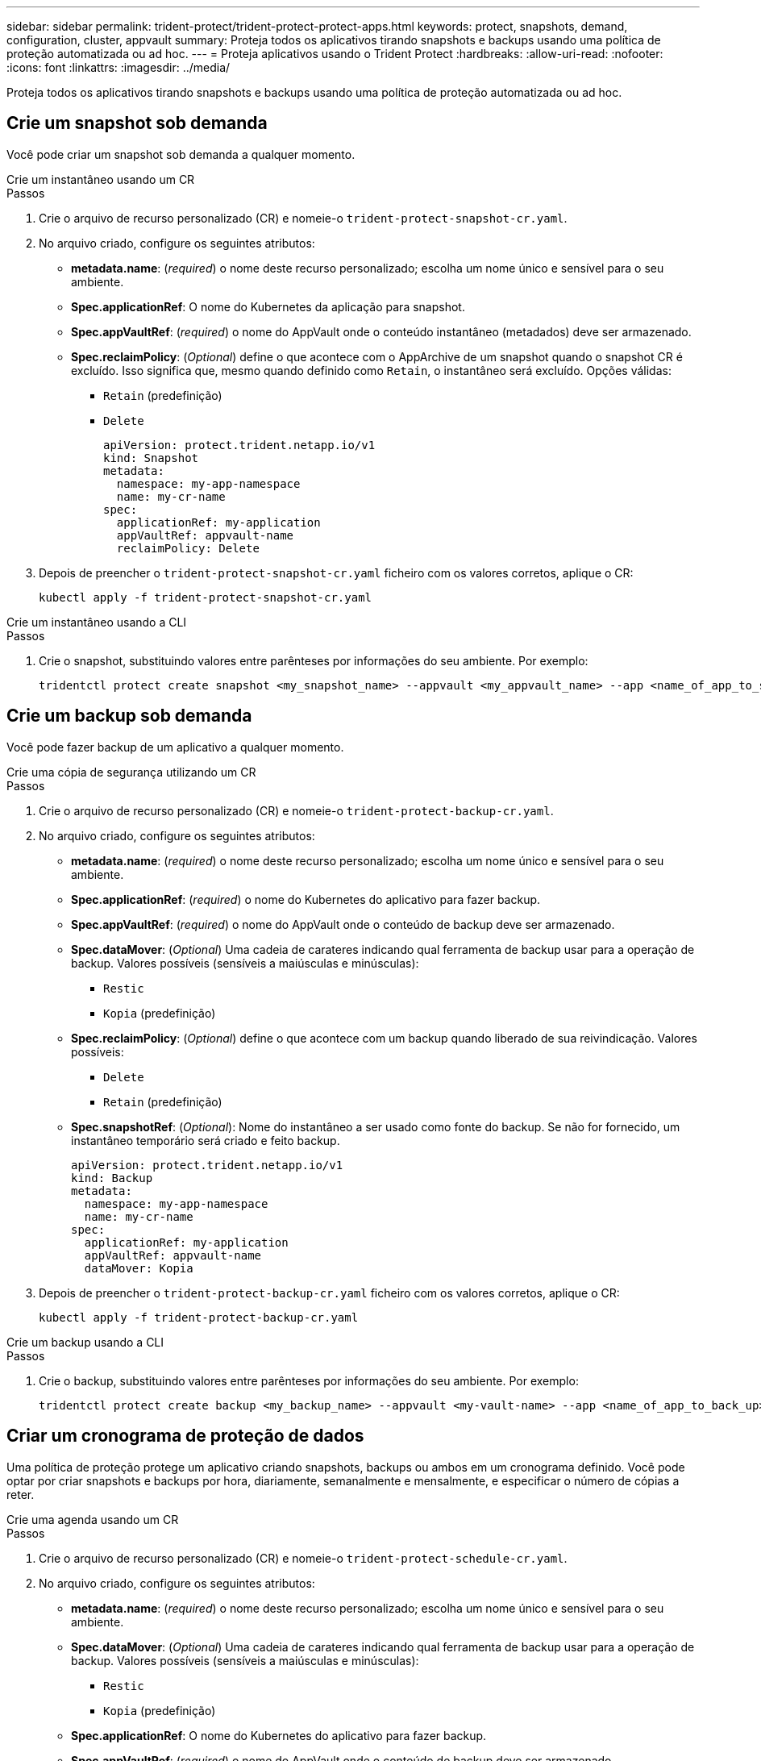 ---
sidebar: sidebar 
permalink: trident-protect/trident-protect-protect-apps.html 
keywords: protect, snapshots, demand, configuration, cluster, appvault 
summary: Proteja todos os aplicativos tirando snapshots e backups usando uma política de proteção automatizada ou ad hoc. 
---
= Proteja aplicativos usando o Trident Protect
:hardbreaks:
:allow-uri-read: 
:nofooter: 
:icons: font
:linkattrs: 
:imagesdir: ../media/


[role="lead"]
Proteja todos os aplicativos tirando snapshots e backups usando uma política de proteção automatizada ou ad hoc.



== Crie um snapshot sob demanda

Você pode criar um snapshot sob demanda a qualquer momento.

[role="tabbed-block"]
====
.Crie um instantâneo usando um CR
--
.Passos
. Crie o arquivo de recurso personalizado (CR) e nomeie-o `trident-protect-snapshot-cr.yaml`.
. No arquivo criado, configure os seguintes atributos:
+
** *metadata.name*: (_required_) o nome deste recurso personalizado; escolha um nome único e sensível para o seu ambiente.
** *Spec.applicationRef*: O nome do Kubernetes da aplicação para snapshot.
** *Spec.appVaultRef*: (_required_) o nome do AppVault onde o conteúdo instantâneo (metadados) deve ser armazenado.
** *Spec.reclaimPolicy*: (_Optional_) define o que acontece com o AppArchive de um snapshot quando o snapshot CR é excluído. Isso significa que, mesmo quando definido como `Retain`, o instantâneo será excluído. Opções válidas:
+
*** `Retain` (predefinição)
*** `Delete`
+
[source, yaml]
----
apiVersion: protect.trident.netapp.io/v1
kind: Snapshot
metadata:
  namespace: my-app-namespace
  name: my-cr-name
spec:
  applicationRef: my-application
  appVaultRef: appvault-name
  reclaimPolicy: Delete
----




. Depois de preencher o `trident-protect-snapshot-cr.yaml` ficheiro com os valores corretos, aplique o CR:
+
[source, console]
----
kubectl apply -f trident-protect-snapshot-cr.yaml
----


--
.Crie um instantâneo usando a CLI
--
.Passos
. Crie o snapshot, substituindo valores entre parênteses por informações do seu ambiente. Por exemplo:
+
[source, console]
----
tridentctl protect create snapshot <my_snapshot_name> --appvault <my_appvault_name> --app <name_of_app_to_snapshot>
----


--
====


== Crie um backup sob demanda

Você pode fazer backup de um aplicativo a qualquer momento.

[role="tabbed-block"]
====
.Crie uma cópia de segurança utilizando um CR
--
.Passos
. Crie o arquivo de recurso personalizado (CR) e nomeie-o `trident-protect-backup-cr.yaml`.
. No arquivo criado, configure os seguintes atributos:
+
** *metadata.name*: (_required_) o nome deste recurso personalizado; escolha um nome único e sensível para o seu ambiente.
** *Spec.applicationRef*: (_required_) o nome do Kubernetes do aplicativo para fazer backup.
** *Spec.appVaultRef*: (_required_) o nome do AppVault onde o conteúdo de backup deve ser armazenado.
** *Spec.dataMover*: (_Optional_) Uma cadeia de carateres indicando qual ferramenta de backup usar para a operação de backup. Valores possíveis (sensíveis a maiúsculas e minúsculas):
+
*** `Restic`
*** `Kopia` (predefinição)


** *Spec.reclaimPolicy*: (_Optional_) define o que acontece com um backup quando liberado de sua reivindicação. Valores possíveis:
+
*** `Delete`
*** `Retain` (predefinição)


** *Spec.snapshotRef*: (_Optional_): Nome do instantâneo a ser usado como fonte do backup. Se não for fornecido, um instantâneo temporário será criado e feito backup.
+
[source, yaml]
----
apiVersion: protect.trident.netapp.io/v1
kind: Backup
metadata:
  namespace: my-app-namespace
  name: my-cr-name
spec:
  applicationRef: my-application
  appVaultRef: appvault-name
  dataMover: Kopia
----


. Depois de preencher o `trident-protect-backup-cr.yaml` ficheiro com os valores corretos, aplique o CR:
+
[source, console]
----
kubectl apply -f trident-protect-backup-cr.yaml
----


--
.Crie um backup usando a CLI
--
.Passos
. Crie o backup, substituindo valores entre parênteses por informações do seu ambiente. Por exemplo:
+
[source, console]
----
tridentctl protect create backup <my_backup_name> --appvault <my-vault-name> --app <name_of_app_to_back_up>
----


--
====


== Criar um cronograma de proteção de dados

Uma política de proteção protege um aplicativo criando snapshots, backups ou ambos em um cronograma definido. Você pode optar por criar snapshots e backups por hora, diariamente, semanalmente e mensalmente, e especificar o número de cópias a reter.

[role="tabbed-block"]
====
.Crie uma agenda usando um CR
--
.Passos
. Crie o arquivo de recurso personalizado (CR) e nomeie-o `trident-protect-schedule-cr.yaml`.
. No arquivo criado, configure os seguintes atributos:
+
** *metadata.name*: (_required_) o nome deste recurso personalizado; escolha um nome único e sensível para o seu ambiente.
** *Spec.dataMover*: (_Optional_) Uma cadeia de carateres indicando qual ferramenta de backup usar para a operação de backup. Valores possíveis (sensíveis a maiúsculas e minúsculas):
+
*** `Restic`
*** `Kopia` (predefinição)


** *Spec.applicationRef*: O nome do Kubernetes do aplicativo para fazer backup.
** *Spec.appVaultRef*: (_required_) o nome do AppVault onde o conteúdo de backup deve ser armazenado.
** *Spec.backupRetention*: O número de backups a reter. Zero indica que nenhum backup deve ser criado.
** *Spec.snapshotRetention*: O número de instantâneos a reter. Zero indica que nenhum instantâneo deve ser criado.
** *spec.granularity*: a frequência em que o horário deve ser executado. Valores possíveis, juntamente com campos associados obrigatórios:
+
*** `hourly` (requer que você `spec.minute` especifique )
*** `daily` (requer que você especifique `spec.minute` e `spec.hour`)
*** `weekly` (requer especificar `spec.minute, spec.hour`, e `spec.dayOfWeek`)
*** `monthly` (requer especificar `spec.minute, spec.hour`, e `spec.dayOfMonth`)


** *Spec.dayOfMonth*: (_Optional_) o dia do mês (1 - 31) em que a programação deve ser executada. Este campo é necessário se a granularidade estiver definida como `monthly`.
** *Spec.DayOfWeek*: (_Optional_) o dia da semana (0 - 7) em que o horário deve ser executado. Os valores de 0 ou 7 indicam domingo. Este campo é necessário se a granularidade estiver definida como `weekly`.
** *Spec.hour*: (_Optional_) a hora do dia (0 - 23) em que o horário deve ser executado. Este campo é necessário se a granularidade estiver definida como `daily`, `weekly` `monthly` ou .
** *Spec.minute*: (_Optional_) o minuto da hora (0 - 59) que o horário deve ser executado. Este campo é necessário se a granularidade estiver definida como `hourly`, , `daily` `weekly` , ou `monthly`.
+
[source, yaml]
----
apiVersion: protect.trident.netapp.io/v1
kind: Schedule
metadata:
  namespace: my-app-namespace
  name: my-cr-name
spec:
  dataMover: Kopia
  applicationRef: my-application
  appVaultRef: appvault-name
  backupRetention: "15"
  snapshotRetention: "15"
  granularity: <monthly>
  dayOfMonth: "1"
  dayOfWeek: "0"
  hour: "0"
  minute: "0"
----


. Depois de preencher o `trident-protect-schedule-cr.yaml` ficheiro com os valores corretos, aplique o CR:
+
[source, console]
----
kubectl apply -f trident-protect-schedule-cr.yaml
----


--
.Crie uma agenda usando a CLI
--
.Passos
. Crie o cronograma de proteção, substituindo valores entre parênteses por informações do seu ambiente. Por exemplo:
+

NOTE: Você pode usar `tridentctl protect create schedule --help` para exibir informações detalhadas de ajuda para este comando.

+
[source, console]
----
tridentctl protect create schedule <my_schedule_name> --appvault <my_appvault_name> --app <name_of_app_to_snapshot> --backup-retention <how_many_backups_to_retain> --data-mover <kopia_or_restic> --day-of-month <day_of_month_to_run_schedule> --day-of-week <day_of_month_to_run_schedule> --granularity <frequency_to_run> --hour <hour_of_day_to_run> --minute <minute_of_hour_to_run> --recurrence-rule <recurrence> --snapshot-retention <how_many_snapshots_to_retain>
----


--
====


== Eliminar um instantâneo

Exclua os snapshots programados ou sob demanda que você não precisa mais.

.Passos
. Remover o instantâneo CR associado ao instantâneo:
+
[source, console]
----
kubectl delete snapshot <snapshot_name> -n my-app-namespace
----




== Eliminar uma cópia de segurança

Exclua os backups programados ou sob demanda que você não precisa mais.

.Passos
. Remova o CR de backup associado ao backup:
+
[source, console]
----
kubectl delete backup <backup_name> -n my-app-namespace
----




== Verifique o status de uma operação de backup

Você pode usar a linha de comando para verificar o status de uma operação de backup em andamento, concluída ou falhou.

.Passos
. Use o seguinte comando para recuperar o status da operação de backup, substituindo valores em brackes por informações do seu ambiente:
+
[source, console]
----
kubectl get backup -n <namespace_name> <my_backup_cr_name> -o jsonpath='{.status}'
----




== Habilite o backup e a restauração de operações do Azure-NetApp-Files (ANF)

Se você tiver instalado o Trident Protect, poderá habilitar a funcionalidade de backup e restauração com uso eficiente de espaço para back-ends de armazenamento que usam a classe de armazenamento azure-NetApp-Files e foram criados antes do Trident 24,06. Esta funcionalidade funciona com NFSv4 volumes e não consome espaço adicional do pool de capacidade.

.Antes de começar
Certifique-se de que:

* Você instalou o Trident Protect.
* Você definiu um aplicativo no Trident Protect. Esta aplicação terá uma funcionalidade de proteçãoão limitada até concluir este procedimento.
* Você `azure-netapp-files` selecionou como a classe de armazenamento padrão para o back-end de armazenamento.


.Expanda para obter as etapas de configuração
[%collapsible]
====
. No Trident, se o volume do ANF tiver sido criado antes da atualização para o Trident 24,10:
+
.. Ative o diretório instantâneo para cada PV que é baseado em azure-NetApp-Files e associado ao aplicativo:
+
[source, console]
----
tridentctl update volume <pv name> --snapshot-dir=true -n trident
----
.. Confirme se o diretório instantâneo foi ativado para cada PV associado:
+
[source, console]
----
tridentctl get volume <pv name> -n trident -o yaml | grep snapshotDir
----
+
Resposta:

+
[listing]
----
snapshotDirectory: "true"
----
+
Quando o diretório instantâneo não está ativado, o Trident Protect escolhe a funcionalidade de backup regular, que consome temporariamente espaço no pool de capacidade durante o processo de backup. Nesse caso, certifique-se de que há espaço suficiente disponível no pool de capacidade para criar um volume temporário do tamanho do volume que está sendo feito backup.





.Resultado
O aplicativo está pronto para backup e restauração usando o Trident Protect. Cada PVC também está disponível para ser usado por outras aplicações para backups e restaurações.

====